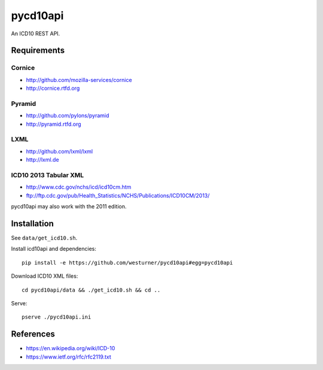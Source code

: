 pycd10api
==========
An ICD10 REST API.

Requirements
-------------
Cornice
~~~~~~~~
- http://github.com/mozilla-services/cornice
- http://cornice.rtfd.org

Pyramid
~~~~~~~
- http://github.com/pylons/pyramid
- http://pyramid.rtfd.org

LXML
~~~~
- http://github.com/lxml/lxml
- http://lxml.de

ICD10 2013 Tabular XML
~~~~~~~~~~~~~~~~~~~~~~~
- http://www.cdc.gov/nchs/icd/icd10cm.htm
- ftp://ftp.cdc.gov/pub/Health_Statistics/NCHS/Publications/ICD10CM/2013/

pycd10api may also work with the 2011 edition.

Installation
--------------
See ``data/get_icd10.sh``.

Install icd10api and dependencies::

    pip install -e https://github.com/westurner/pycd10api#egg=pycd10api

Download ICD10 XML files::

    cd pycd10api/data && ./get_icd10.sh && cd ..

Serve::

    pserve ./pycd10api.ini


References
----------
- https://en.wikipedia.org/wiki/ICD-10
- https://www.ietf.org/rfc/rfc2119.txt
